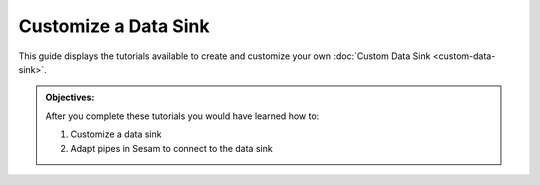 Customize a Data Sink
=====================
This guide displays the tutorials available to create and customize your own :doc:`Custom Data Sink <custom-data-sink>`. 

.. admonition::  Objectives:
   
    After you complete these tutorials you would have learned how to:

    #. Customize a data sink
    #. Adapt pipes in Sesam to connect to the data sink

.. panels::
    :column: col-lg-12 p-2 

    **Customize Data Sink:** This guide includes 2 tutorials
    ^^^^^^^^^^^^^^^^^^^^^^^^^^^^^^^^^^^^^^^^^^^^^^^^^^^^^^^

    1. The URL Sink (coming soon)
    
    ..
        :badge:`Estimated time: 10 min,badge-light`

        This tutorial will show you how to create a custom sink source with the URL system.

        .. link-button:: tutorial-custom-data-sink-url-system
            :type: ref
            :text: Start this tutorial
            :classes: tutorial-start
        
    2. The Microservice Sink (coming soon)
    
    ..           
        :badge:`Estimated time: 3 min,badge-light`

        This tutorial will show you how to create a custom sink source with the Microservice system.

        .. link-button:: tutorial-custom-data-sink-microservice-system
            :type: ref
            :text: Start this tutorial
            :classes: tutorial-start